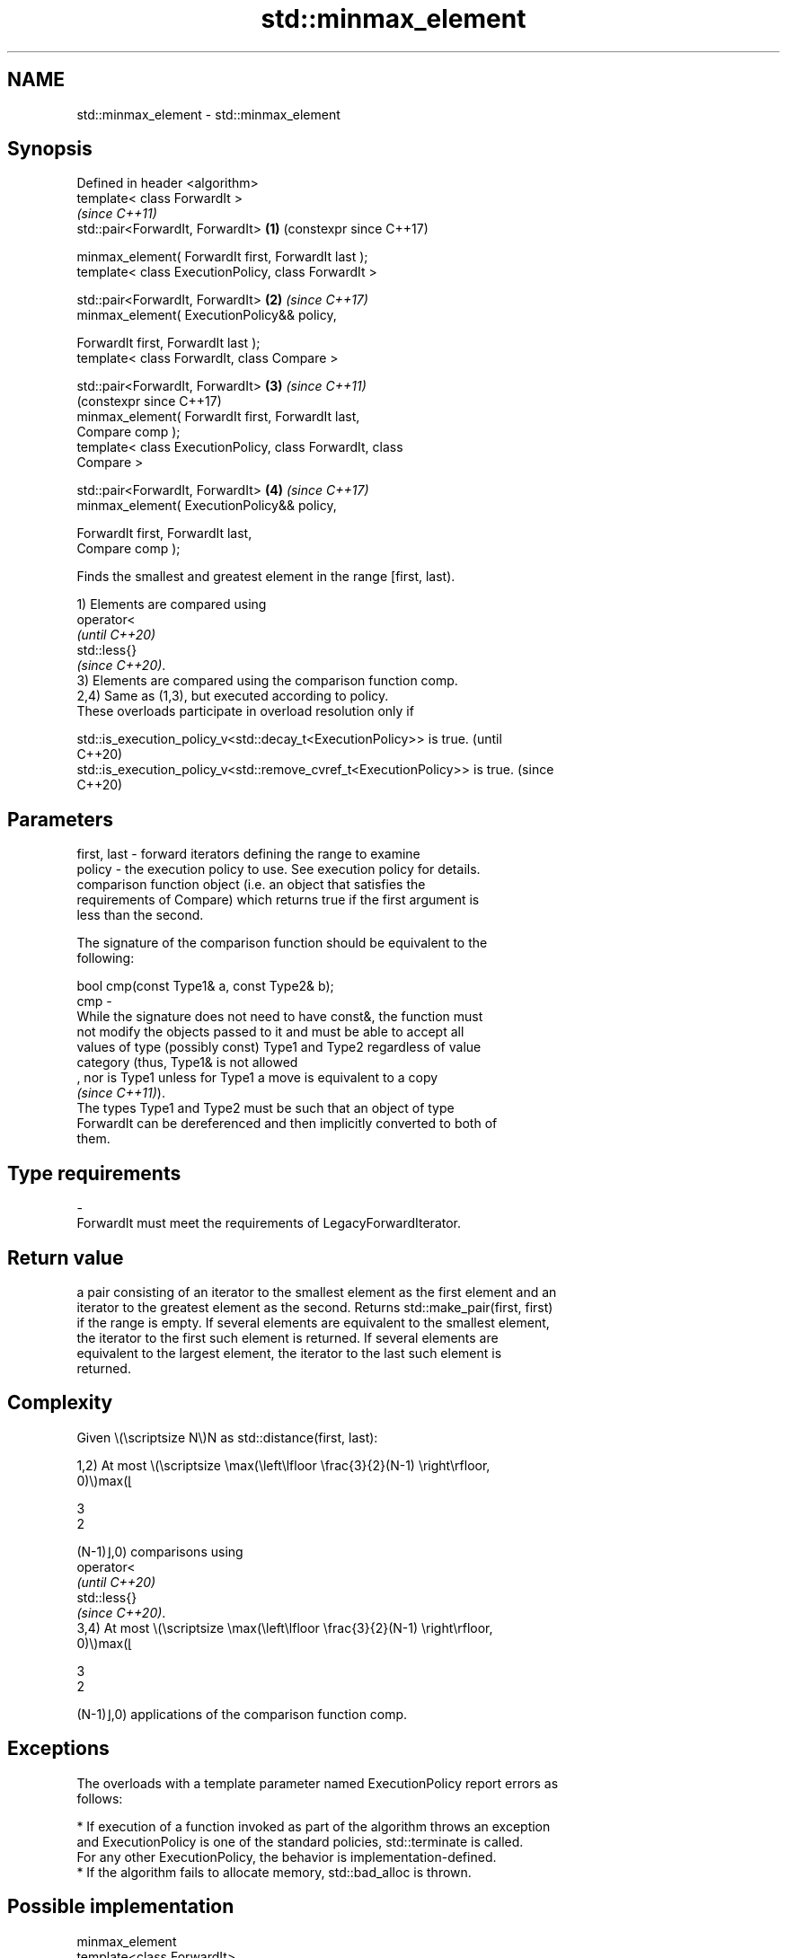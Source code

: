 .TH std::minmax_element 3 "2024.06.10" "http://cppreference.com" "C++ Standard Libary"
.SH NAME
std::minmax_element \- std::minmax_element

.SH Synopsis
   Defined in header <algorithm>
   template< class ForwardIt >
                                                                \fI(since C++11)\fP
   std::pair<ForwardIt, ForwardIt>                          \fB(1)\fP (constexpr since C++17)

       minmax_element( ForwardIt first, ForwardIt last );
   template< class ExecutionPolicy, class ForwardIt >

   std::pair<ForwardIt, ForwardIt>                          \fB(2)\fP \fI(since C++17)\fP
       minmax_element( ExecutionPolicy&& policy,

                       ForwardIt first, ForwardIt last );
   template< class ForwardIt, class Compare >

   std::pair<ForwardIt, ForwardIt>                          \fB(3)\fP \fI(since C++11)\fP
                                                                (constexpr since C++17)
       minmax_element( ForwardIt first, ForwardIt last,
   Compare comp );
   template< class ExecutionPolicy, class ForwardIt, class
   Compare >

   std::pair<ForwardIt, ForwardIt>                          \fB(4)\fP \fI(since C++17)\fP
       minmax_element( ExecutionPolicy&& policy,

                       ForwardIt first, ForwardIt last,
   Compare comp );

   Finds the smallest and greatest element in the range [first, last).

   1) Elements are compared using
   operator<
   \fI(until C++20)\fP
   std::less{}
   \fI(since C++20)\fP.
   3) Elements are compared using the comparison function comp.
   2,4) Same as (1,3), but executed according to policy.
   These overloads participate in overload resolution only if

   std::is_execution_policy_v<std::decay_t<ExecutionPolicy>> is true.        (until
                                                                             C++20)
   std::is_execution_policy_v<std::remove_cvref_t<ExecutionPolicy>> is true. (since
                                                                             C++20)

.SH Parameters

   first, last - forward iterators defining the range to examine
   policy      - the execution policy to use. See execution policy for details.
                 comparison function object (i.e. an object that satisfies the
                 requirements of Compare) which returns true if the first argument is
                 less than the second.

                 The signature of the comparison function should be equivalent to the
                 following:

                 bool cmp(const Type1& a, const Type2& b);
   cmp         -
                 While the signature does not need to have const&, the function must
                 not modify the objects passed to it and must be able to accept all
                 values of type (possibly const) Type1 and Type2 regardless of value
                 category (thus, Type1& is not allowed
                 , nor is Type1 unless for Type1 a move is equivalent to a copy
                 \fI(since C++11)\fP).
                 The types Type1 and Type2 must be such that an object of type
                 ForwardIt can be dereferenced and then implicitly converted to both of
                 them.
.SH Type requirements
   -
   ForwardIt must meet the requirements of LegacyForwardIterator.

.SH Return value

   a pair consisting of an iterator to the smallest element as the first element and an
   iterator to the greatest element as the second. Returns std::make_pair(first, first)
   if the range is empty. If several elements are equivalent to the smallest element,
   the iterator to the first such element is returned. If several elements are
   equivalent to the largest element, the iterator to the last such element is
   returned.

.SH Complexity

   Given \\(\\scriptsize N\\)N as std::distance(first, last):

   1,2) At most \\(\\scriptsize \\max(\\left\\lfloor \\frac{3}{2}(N-1) \\right\\rfloor,
   0)\\)max(⌊

   3
   2

   (N-1)⌋,0) comparisons using
   operator<
   \fI(until C++20)\fP
   std::less{}
   \fI(since C++20)\fP.
   3,4) At most \\(\\scriptsize \\max(\\left\\lfloor \\frac{3}{2}(N-1) \\right\\rfloor,
   0)\\)max(⌊

   3
   2

   (N-1)⌋,0) applications of the comparison function comp.

.SH Exceptions

   The overloads with a template parameter named ExecutionPolicy report errors as
   follows:

     * If execution of a function invoked as part of the algorithm throws an exception
       and ExecutionPolicy is one of the standard policies, std::terminate is called.
       For any other ExecutionPolicy, the behavior is implementation-defined.
     * If the algorithm fails to allocate memory, std::bad_alloc is thrown.

.SH Possible implementation

                                  minmax_element
   template<class ForwardIt>
   std::pair<ForwardIt, ForwardIt>
       minmax_element(ForwardIt first, ForwardIt last)
   {
       using value_type = typename std::iterator_traits<ForwardIt>::value_type;
       return std::minmax_element(first, last, std::less<value_type>());
   }
                                  minmax_element
   template<class ForwardIt, class Compare>
   std::pair<ForwardIt, ForwardIt>
       minmax_element(ForwardIt first, ForwardIt last, Compare comp)
   {
       auto min = first, max = first;

       if (first == last || ++first == last)
           return {min, max};

       if (comp(*first, *min))
           min = first;
       else
           max = first;

       while (++first != last)
       {
           auto i = first;
           if (++first == last)
           {
               if (comp(*i, *min))
                   min = i;
               else if (!(comp(*i, *max)))
                   max = i;
               break;
           }
           else
           {
               if (comp(*first, *i))
               {
                   if (comp(*first, *min))
                       min = first;
                   if (!(comp(*i, *max)))
                       max = i;
               }
               else
               {
                   if (comp(*i, *min))
                       min = i;
                   if (!(comp(*first, *max)))
                       max = first;
               }
           }
       }
       return {min, max};
   }

.SH Notes

   This algorithm is different from std::make_pair(std::min_element(),
   std::max_element()), not only in efficiency, but also in that this algorithm finds
   the last biggest element while std::max_element finds the first biggest element.

.SH Example


// Run this code

 #include <algorithm>
 #include <iostream>

 int main()
 {
     const auto v = {3, 9, 1, 4, 2, 5, 9};
     const auto [min, max] = std::minmax_element(begin(v), end(v));

     std::cout << "min = " << *min << ", max = " << *max << '\\n';
 }

.SH Output:

 min = 1, max = 9

.SH See also

   min_element            returns the smallest element in a range
                          \fI(function template)\fP
   max_element            returns the largest element in a range
                          \fI(function template)\fP
   ranges::minmax_element returns the smallest and the largest elements in a range
   (C++20)                (niebloid)

